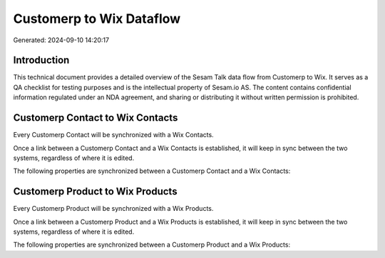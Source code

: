 =========================
Customerp to Wix Dataflow
=========================

Generated: 2024-09-10 14:20:17

Introduction
------------

This technical document provides a detailed overview of the Sesam Talk data flow from Customerp to Wix. It serves as a QA checklist for testing purposes and is the intellectual property of Sesam.io AS. The content contains confidential information regulated under an NDA agreement, and sharing or distributing it without written permission is prohibited.

Customerp Contact to Wix Contacts
---------------------------------
Every Customerp Contact will be synchronized with a Wix Contacts.

Once a link between a Customerp Contact and a Wix Contacts is established, it will keep in sync between the two systems, regardless of where it is edited.

The following properties are synchronized between a Customerp Contact and a Wix Contacts:

.. list-table::
   :header-rows: 1

   * - Customerp Contact Property
     - Wix Contacts Property
     - Wix Data Type


Customerp Product to Wix Products
---------------------------------
Every Customerp Product will be synchronized with a Wix Products.

Once a link between a Customerp Product and a Wix Products is established, it will keep in sync between the two systems, regardless of where it is edited.

The following properties are synchronized between a Customerp Product and a Wix Products:

.. list-table::
   :header-rows: 1

   * - Customerp Product Property
     - Wix Products Property
     - Wix Data Type

